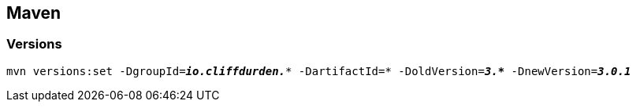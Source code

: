 
== Maven

=== Versions
[listing.terminal,subs="quotes"]
----
mvn versions:set -DgroupId=*_io.cliffdurden._** -DartifactId=* -DoldVersion=*_3.*_* -DnewVersion=*_3.0.1_*
----